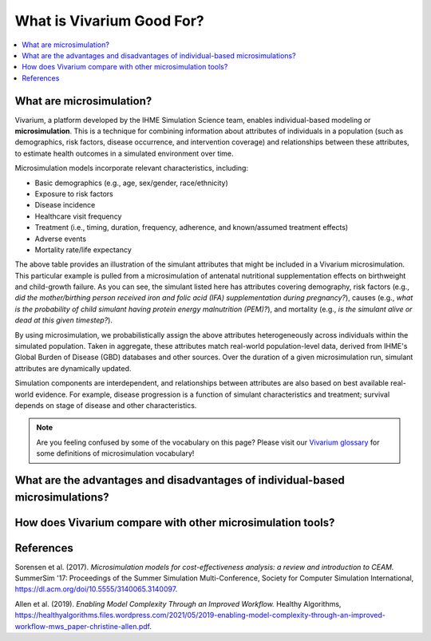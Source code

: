 ..
  Section title decorators for this document:
  
  ==============
  Document Title
  ==============
  Section Level 1
  ---------------
  Section Level 2
  +++++++++++++++
  Section Level 3
  ~~~~~~~~~~~~~~~
  Section Level 4
  ^^^^^^^^^^^^^^^
  Section Level 5
  '''''''''''''''

  The depth of each section level is determined by the order in which each
  decorator is encountered below. If you need an even deeper section level, just
  choose a new decorator symbol from the list here:
  https://docutils.sourceforge.io/docs/ref/rst/restructuredtext.html#sections
  And then add it to the list of decorators above.

.. _vivarium_best_practices_vivarium_and_other_models:

=========================================================
What is Vivarium Good For?
=========================================================

.. contents::
   :local:
   :depth: 1

What are microsimulation?
-------------------------

Vivarium, a platform developed by the IHME Simulation Science team, enables individual-based modeling or **microsimulation**.
This is a technique for combining information about attributes of individuals in a population (such as demographics, risk factors,
disease occurrence, and intervention coverage) and relationships between these attributes, to estimate health outcomes in a simulated environment over time.

Microsimulation models incorporate relevant characteristics, including: 

- Basic demographics (e.g., age, sex/gender, race/ethnicity)
- Exposure to risk factors
- Disease incidence 
- Healthcare visit frequency
- Treatment (i.e., timing, duration, frequency, adherence, and known/assumed treatment effects)
- Adverse events
- Mortality rate/life expectancy 

.. image:: microsim_example_table_2.PNG

The above table provides an illustration of the simulant attributes that might be included in a Vivarium microsimulation. This particular example is pulled from a microsimulation of 
antenatal nutritional supplementation effects on birthweight and child-growth failure. As you can see, the simulant listed here has attributes covering demography, risk factors (e.g., 
*did the mother/birthing person received iron and folic acid (IFA) supplementation during pregnancy?*), causes (e.g., *what is the probability of child simulant having protein energy malnutrition (PEM)?*),
and mortality (e.g., *is the simulant alive or dead at this given timestep?*).

By using microsimulation, we probabilistically assign the above attributes heterogeneously across individuals within the simulated population. 
Taken in aggregate, these attributes match real-world population-level data, derived from IHME's Global Burden of Disease (GBD) databases and other sources. 
Over the duration of a given microsimulation run, simulant attributes are dynamically updated.

.. image:: microsim_visual.PNG

Simulation components are interdependent, and relationships between attributes are also based on best available real-world 
evidence. For example, disease progression is a function of simulant characteristics and treatment; survival depends on stage of disease and other characteristics. 

.. note::

  Are you feeling confused by some of the vocabulary on this page? Please visit our `Vivarium glossary <https://vivarium-research.readthedocs.io/en/latest/glossary/index.html>`_ 
  for some definitions of microsimulation vocabulary!

What are the advantages and disadvantages of individual-based microsimulations?
-------------------------------------------------------------------------------

.. todo::

  Fill out this section with strengths and weakness of individual-based microsimulation. Could also add context about how microsim compares to agent-based simulation and the broader umbrella term of IBM.
  

How does Vivarium compare with other microsimulation tools?
-----------------------------------------------------------

.. todo::

 - Versus decision tree or other types of models?
 - Different types of agent-based models (mini lit review) 
 - What differential equations underly these different types of models?

References
----------

Sorensen et al. (2017). `Microsimulation models for cost-effectiveness analysis: a review and introduction to CEAM.` SummerSim '17: Proceedings of the Summer Simulation Multi-Conference, Society for Computer Simulation International, https://dl.acm.org/doi/10.5555/3140065.3140097. 

Allen et al. (2019). `Enabling Model Complexity Through an Improved Workflow.` Healthy Algorithms, https://healthyalgorithms.files.wordpress.com/2021/05/2019-enabling-model-complexity-through-an-improved-workflow-mws_paper-christine-allen.pdf. 
